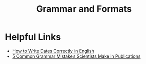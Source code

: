 #+TITLE: Grammar and Formats

* Helpful Links

- [[https://www.grammarly.com/blog/how-to-write-dates/][How to Write Dates Correctly in English]]
- [[https://falconediting.com/en/blog/5-common-grammar-mistakes-scientists-make-in-publications][5 Common Grammar Mistakes Scientists Make in Publications]]
